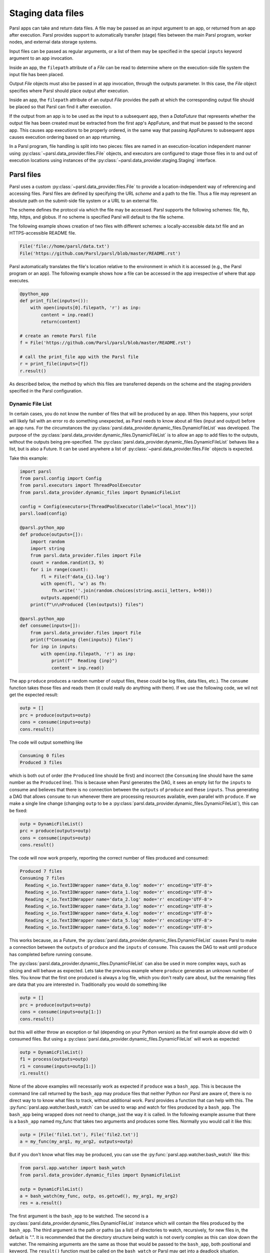 .. _label-data:

Staging data files
==================

Parsl apps can take and return data files. A file may be passed as an input
argument to an app, or returned from an app after execution. Parsl
provides support to automatically transfer (stage) files between
the main Parsl program, worker nodes, and external data storage systems.

Input files can be passed as regular arguments, or a list of them may be
specified in the special ``inputs`` keyword argument to an app invocation.

Inside an app, the ``filepath`` attribute of a `File` can be read to determine
where on the execution-side file system the input file has been placed.

Output `File` objects must also be passed in at app invocation, through the
outputs parameter. In this case, the `File` object specifies where Parsl
should place output after execution.

Inside an app, the ``filepath`` attribute of an output
`File` provides the path at which the corresponding output file should be
placed so that Parsl can find it after execution.

If the output from an app is to be used as the input to a subsequent app,
then a `DataFuture` that represents whether the output file has been created
must be extracted from the first app's AppFuture, and that must be passed
to the second app. This causes app
executions to be properly ordered, in the same way that passing AppFutures
to subsequent apps causes execution ordering based on an app returning.

In a Parsl program, file handling is split into two pieces: files are named in an
execution-location independent manner using :py:class:`~parsl.data_provider.files.File`
objects, and executors are configured to stage those files in to and out of
execution locations using instances of the :py:class:`~parsl.data_provider.staging.Staging`
interface.


Parsl files
-----------

Parsl uses a custom :py:class:`~parsl.data_provider.files.File` to provide a
location-independent way of referencing and accessing files.
Parsl files are defined by specifying the URL *scheme* and a path to the file.
Thus a file may represent an absolute path on the submit-side file system
or a URL to an external file.

The scheme defines the protocol via which the file may be accessed.
Parsl supports the following schemes: file, ftp, http, https, and globus.
If no scheme is specified Parsl will default to the file scheme.

The following example shows creation of two files with different
schemes: a locally-accessible data.txt file and an HTTPS-accessible
README file.

.. code-block:: python

    File('file://home/parsl/data.txt')
    File('https://github.com/Parsl/parsl/blob/master/README.rst')


Parsl automatically translates the file's location relative to the
environment in which it is accessed (e.g., the Parsl program or an app).
The following example shows how a file can be accessed in the app
irrespective of where that app executes.

.. code-block:: python

    @python_app
    def print_file(inputs=()):
        with open(inputs[0].filepath, 'r') as inp:
            content = inp.read()
            return(content)

    # create an remote Parsl file
    f = File('https://github.com/Parsl/parsl/blob/master/README.rst')

    # call the print_file app with the Parsl file
    r = print_file(inputs=[f])
    r.result()

As described below, the method by which this files are transferred
depends on the scheme and the staging providers specified in the Parsl
configuration.


.. _label-dynamic-file-list:

Dynamic File List
^^^^^^^^^^^^^^^^^

In certain cases, you do not know the number of files that will be produced by an app. When this happens, your script
will likely fail with an error ro do something unexpected, as Parsl needs to know about all files (input and output)
before an app runs. For the circumstances the :py:class:`parsl.data_provider.dynamic_files.DynamicFileList` was
developed. The purpose of the :py:class:`parsl.data_provider.dynamic_files.DynamicFileList` is to allow an app to add
files to the outputs, without the outputs being pre-specified. The
:py:class:`parsl.data_provider.dynamic_files.DynamicFileList` behaves like a list, but is also a Future. It can be used
anywhere a list of :py:class:`~parsl.data_provider.files.File` objects is expected.

Take this example:

.. code-block:: python

    import parsl
    from parsl.config import Config
    from parsl.executors import ThreadPoolExecutor
    from parsl.data_provider.dynamic_files import DynamicFileList

    config = Config(executors=[ThreadPoolExecutor(label="local_htex")])
    parsl.load(config)

    @parsl.python_app
    def produce(outputs=[]):
        import random
        import string
        from parsl.data_provider.files import File
        count = random.randint(3, 9)
        for i in range(count):
            fl = File(f'data_{i}.log')
            with open(fl, 'w') as fh:
                fh.write(''.join(random.choices(string.ascii_letters, k=50)))
            outputs.append(fl)
        print(f"\n\nProduced {len(outputs)} files")

    @parsl.python_app
    def consume(inputs=[]):
        from parsl.data_provider.files import File
        print(f"Consuming {len(inputs)} files")
        for inp in inputs:
            with open(inp.filepath, 'r') as inp:
                print(f"  Reading {inp}")
                content = inp.read()

The app ``produce`` produces a random number of output files, these could be log files, data files, etc.). The
``consume`` function takes those files and reads them (it could really do anything with them). If we use the following
code, we wil not get the expected result:

.. code-block:: python

    outp = []
    prc = produce(outputs=outp)
    cons = consume(inputs=outp)
    cons.result()

The code will output something like

.. code-block:: bash

    Consuming 0 files
    Produced 3 files

which is both out of order (the ``Produced`` line should be first) and incorrect (the ``Consuming`` line should have the
same number as the ``Produced`` line). This is because when Parsl generates the DAG, it sees an empty list for the
``inputs`` to consume and believes that there is no connection between the ``outputs`` of ``produce`` and these
``inputs``. Thus generating a DAG that allows ``consume`` to run whenever there are processing resources available, even
parallel with ``produce``. If we make a single line change (changing ``outp`` to be a
:py:class:`parsl.data_provider.dynamic_files.DynamicFileList`), this can be fixed:

.. code-block:: python

    outp = DynamicFileList()
    prc = produce(outputs=outp)
    cons = consume(inputs=outp)
    cons.result()

The code will now work properly, reporting the correct number of files produced and consumed:

.. code-block:: bash

    Produced 7 files
    Consuming 7 files
      Reading <_io.TextIOWrapper name='data_0.log' mode='r' encoding='UTF-8'>
      Reading <_io.TextIOWrapper name='data_1.log' mode='r' encoding='UTF-8'>
      Reading <_io.TextIOWrapper name='data_2.log' mode='r' encoding='UTF-8'>
      Reading <_io.TextIOWrapper name='data_3.log' mode='r' encoding='UTF-8'>
      Reading <_io.TextIOWrapper name='data_4.log' mode='r' encoding='UTF-8'>
      Reading <_io.TextIOWrapper name='data_5.log' mode='r' encoding='UTF-8'>
      Reading <_io.TextIOWrapper name='data_6.log' mode='r' encoding='UTF-8'>

This works because, as a Future, the :py:class:`parsl.data_provider.dynamic_files.DynamicFileList` causes Parsl to make
a connection between the ``outputs`` of ``produce`` and the ``inputs`` of ``consume``. This causes the DAG to wait until
``produce`` has completed before running ``consume``.

The :py:class:`parsl.data_provider.dynamic_files.DynamicFileList` can also be used in more complex ways, such as slicing
and will behave as expected. Lets take the previous example where ``produce`` generates an unknown number of files. You
know that the first one produced is always a log file, which you don't really care about, but the remaining files are
data that you are interested in. Traditionally you would do something like

.. code-block:: python

    outp = []
    prc = produce(outputs=outp)
    cons = consume(inputs=outp[1:])
    cons.result()

but this will either throw an exception or fail (depending on your Python version) as the first example above did with 0
consumed files. But using a :py:class:`parsl.data_provider.dynamic_files.DynamicFileList` will work as expected:

.. code-block:: python

    outp = DynamicFileList()
    f1 = process(outputs=outp)
    r1 = consume(inputs=outp[1:])
    r1.result()

.. _label-bash-watcher:

None of the above examples will necessarily work as expected if ``produce`` was a ``bash_app``. This is because the
command line call returned by the ``bash_app`` may produce files that neither Python nor Parsl are aware of, there is no
direct way to to know what files to track, without additional work. Parsl provides a function that can help with this.
The :py:func:`parsl.app.watcher.bash_watch` can be used to wrap and watch for files produced by a ``bash_app``. The
``bash_app`` being wrapped does not need to change, just the way it is called. In the following example assume that
there is a ``bash_app`` named my_func that takes two arguments and produces some files. Normally you would call it like
this:

.. code-block:: python

    outp = [File('file1.txt'), File('file2.txt')]
    a = my_func(my_arg1, my_arg2, outputs=outp)

But if you don't know what files may be produced, you can use the :py:func:`parsl.app.watcher.bash_watch` like this:

.. code-block:: python

    from parsl.app.watcher import bash_watch
    from parsl.data_provider.dynamic_files import DynamicFileList

    outp = DynamicFileList()
    a = bash_watch(my_func, outp, os.getcwd(), my_arg1, my_arg2)
    res = a.result()

The first argument is the ``bash_app`` to be watched. The second is a :py:class:`parsl.data_provider.dynamic_files.DynamicFileList`
instance which will contain the files produced by the ``bash_app``. The third argument is the path or paths (as a list)
of directories to watch, recursively, for new files in, the default is ".". It is recommended that the directory
structure being watch is not overly complex as this can slow down the watcher. The remaining arguments are the same as
those that would be passed to the ``bash_app``, both positional and keyword. The ``result()`` function must be called on
the ``bash_watch`` or Parsl may get into a deadlock situation.

.. note::
    If multiple `bash_watch` instances are monitoring the same path(s), there is no way for them to know which files
    were created by which `bash_app` instance. This may lead to incorrect file provenance records.

Staging providers
-----------------

Parsl is able to transparently stage files between at-rest locations and
execution locations by specifying a list of
:py:class:`~parsl.data_provider.staging.Staging` instances for an executor.
These staging instances define how to transfer files in and out of an execution
location. This list should be supplied as the ``storage_access``
parameter to an executor when it is constructed.

Parsl includes several staging providers for moving files using the
schemes defined above. By default, Parsl executors are created with
three common staging providers:
the NoOpFileStaging provider for local and shared file systems
and the HTTP(S) and FTP staging providers for transferring
files to and from remote storage locations. The following
example shows how to explicitly set the default staging providers.

.. code-block:: python

    from parsl.config import Config
    from parsl.executors import HighThroughputExecutor
    from parsl.data_provider.data_manager import default_staging

    config = Config(
        executors=[
            HighThroughputExecutor(
                storage_access=default_staging,
                # equivalent to the following
                # storage_access=[NoOpFileStaging(), FTPSeparateTaskStaging(), HTTPSeparateTaskStaging()],
            )
        ]
    )


Parsl further differentiates when staging occurs relative to
the app invocation that requires or produces files.
Staging either occurs with the executing task (*in-task staging*)
or as a separate task (*separate task staging*) before app execution.
In-task staging
uses a wrapper that is executed around the Parsl task and thus
occurs on the resource on which the task is executed. Separate
task staging inserts a new Parsl task in the graph and associates
a dependency between the staging task and the task that depends
on that file.  Separate task staging may occur on either the submit-side
(e.g., when using Globus) or on the execution-side (e.g., HTTPS, FTP).


NoOpFileStaging for Local/Shared File Systems
^^^^^^^^^^^^^^^^^^^^^^^^^^^^^^^^^^^^^^^^^^^^^

The NoOpFileStaging provider assumes that files specified either
with a path or with the ``file`` URL scheme are available both
on the submit and execution side. This occurs, for example, when there is a
shared file system. In this case, files will not moved, and the
File object simply presents the same file path to the Parsl program
and any executing tasks.

Files defined as follows will be handled by the NoOpFileStaging provider.

.. code-block:: python

    File('file://home/parsl/data.txt')
    File('/home/parsl/data.txt')


The NoOpFileStaging provider is enabled by default on all
executors. It can be explicitly set as the only
staging provider as follows.

.. code-block:: python

    from parsl.config import Config
    from parsl.executors import HighThroughputExecutor
    from parsl.data_provider.file_noop import NoOpFileStaging

    config = Config(
        executors=[
            HighThroughputExecutor(
                storage_access=[NoOpFileStaging()]
            )
        ]
    )


FTP, HTTP, HTTPS: separate task staging
^^^^^^^^^^^^^^^^^^^^^^^^^^^^^^^^^^^^^^^

Files named with the ``ftp``, ``http`` or ``https`` URL scheme will be
staged in using HTTP GET or anonymous FTP commands. These commands
will be executed as a separate
Parsl task that will complete before the corresponding app
executes. These providers cannot be used to stage out output files.

The following example defines a file accessible on a remote FTP server.

.. code-block:: python

    File('ftp://www.iana.org/pub/mirror/rirstats/arin/ARIN-STATS-FORMAT-CHANGE.txt')

When such a file object is passed as an input to an app, Parsl will download the file to whatever location is selected for the app to execute.
The following example illustrates how the remote file is implicitly downloaded from an FTP server and then converted. Note that the app does not need to know the location of the downloaded file on the remote computer, as Parsl abstracts this translation.

.. code-block:: python

    @python_app
    def convert(inputs=(), outputs=()):
        with open(inputs[0].filepath, 'r') as inp:
            content = inp.read()
            with open(outputs[0].filepath, 'w') as out:
                out.write(content.upper())

    # create an remote Parsl file
    inp = File('ftp://www.iana.org/pub/mirror/rirstats/arin/ARIN-STATS-FORMAT-CHANGE.txt')

    # create a local Parsl file
    out = File('file:///tmp/ARIN-STATS-FORMAT-CHANGE.txt')

    # call the convert app with the Parsl file
    f = convert(inputs=[inp], outputs=[out])
    f.result()

HTTP and FTP separate task staging providers can be configured as follows.

.. code-block:: python

    from parsl.config import Config
    from parsl.executors import HighThroughputExecutor
    from parsl.data_provider.http import HTTPSeparateTaskStaging
    from parsl.data_provider.ftp import FTPSeparateTaskStaging

		config = Config(
        executors=[
            HighThroughputExecutor(
                storage_access=[HTTPSeparateTaskStaging(), FTPSeparateTaskStaging()]
            )
        ]
    )

FTP, HTTP, HTTPS: in-task staging
^^^^^^^^^^^^^^^^^^^^^^^^^^^^^^^^^

These staging providers are intended for use on executors that do not have
a file system shared between each executor node.

These providers will use the same HTTP GET/anonymous FTP as the separate
task staging providers described above, but will do so in a wrapper around
individual app invocations, which guarantees that they will stage files to
a file system visible to the app.

A downside of this staging approach is that the staging tasks are less visible
to Parsl, as they are not performed as separate Parsl tasks.

In-task staging providers can be configured as follows.

.. code-block:: python

    from parsl.config import Config
    from parsl.executors import HighThroughputExecutor
    from parsl.data_provider.http import HTTPInTaskStaging
    from parsl.data_provider.ftp import FTPInTaskStaging

    config = Config(
        executors=[
            HighThroughputExecutor(
                storage_access=[HTTPInTaskStaging(), FTPInTaskStaging()]
            )
        ]
    )


Globus
^^^^^^

The ``Globus`` staging provider is used to transfer files that can be accessed
using Globus. A guide to using Globus is available `here
<https://docs.globus.org/how-to/get-started/>`_).

A file using the Globus scheme must specify the UUID of the Globus
endpoint and a path to the file on the endpoint, for example:

.. code-block:: python

        File('globus://037f054a-15cf-11e8-b611-0ac6873fc732/unsorted.txt')

Note: a Globus endpoint's UUID can be found in the Globus `Manage Endpoints <https://app.globus.org/endpoints>`_ page.

There must also be a Globus endpoint available with access to a
execute-side file system, because Globus file transfers happen
between two Globus endpoints.

Globus Configuration
""""""""""""""""""""

In order to manage where files are staged, users must configure the default ``working_dir`` on a remote location. This information is specified in the :class:`~parsl.executors.base.ParslExecutor` via the ``working_dir`` parameter in the :class:`~parsl.config.Config` instance. For example:

.. code-block:: python

        from parsl.config import Config
        from parsl.executors import HighThroughputExecutor

        config = Config(
            executors=[
                HighThroughputExecutor(
                    working_dir="/home/user/data"
                )
            ]
        )

Parsl requires knowledge of the Globus endpoint that is associated with an executor. This is done by specifying the ``endpoint_name`` (the UUID of the Globus endpoint that is associated with the system) in the configuration.

In some cases, for example when using a Globus `shared endpoint <https://www.globus.org/data-sharing>`_ or when a Globus endpoint is mounted on a supercomputer, the path seen by Globus is not the same as the local path seen by Parsl. In this case the configuration may optionally specify a mapping between the ``endpoint_path`` (the common root path seen in Globus), and the ``local_path`` (the common root path on the local file system), as in the following. In most cases, ``endpoint_path`` and ``local_path`` are the same and do not need to be specified.

.. code-block:: python

        from parsl.config import Config
        from parsl.executors import HighThroughputExecutor
        from parsl.data_provider.globus import GlobusStaging
        from parsl.data_provider.data_manager import default_staging

        config = Config(
            executors=[
                HighThroughputExecutor(
                    working_dir="/home/user/parsl_script",
                    storage_access=default_staging + [GlobusStaging(
                        endpoint_uuid="7d2dc622-2edb-11e8-b8be-0ac6873fc732",
                        endpoint_path="/",
                        local_path="/home/user"
                    )]
                )
            ]
        )


Globus Authorization
""""""""""""""""""""

In order to transfer files with Globus, the user must first authenticate.
The first time that Globus is used with Parsl on a computer, the program
will prompt the user to follow an authentication and authorization
procedure involving a web browser. Users can authorize out of band by
running the parsl-globus-auth utility. This is useful, for example,
when running a Parsl program in a batch system where it will be unattended.

.. code-block:: bash

        $ parsl-globus-auth
        Parsl Globus command-line authorizer
        If authorization to Globus is necessary, the library will prompt you now.
        Otherwise it will do nothing
        Authorization complete

rsync
^^^^^

The ``rsync`` utility can be used to transfer files in the ``file`` scheme in configurations where
workers cannot access the submit-side file system directly, such as when executing
on an AWS EC2 instance or on a cluster without a shared file system.
However, the submit-side file system must be exposed using rsync.

rsync Configuration
"""""""""""""""""""

``rsync`` must be installed on both the submit and worker side. It can usually be installed
by using the operating system package manager: for example, by ``apt-get install rsync``.

An `RSyncStaging` option must then be added to the Parsl configuration file, as in the following.
The parameter to RSyncStaging should describe the prefix to be passed to each rsync
command to connect from workers to the submit-side host. This will often be the username
and public IP address of the submitting system.

.. code-block:: python

        from parsl.data_provider.rsync import RSyncStaging

        config = Config(
            executors=[
                HighThroughputExecutor(
                    storage_access=[HTTPInTaskStaging(), FTPInTaskStaging(), RSyncStaging("benc@" + public_ip)],
                    ...
            )
        )

rsync Authorization
"""""""""""""""""""

The rsync staging provider delegates all authentication and authorization to the
underlying ``rsync`` command. This command must be correctly authorized to connect back to
the submit-side system. The form of this authorization will depend on the systems in
question.

The following example installs an ssh key from the submit-side file system and turns off host key
checking, in the ``worker_init`` initialization of an EC2 instance. The ssh key must have
sufficient privileges to run ``rsync`` over ssh on the submit-side system.

.. code-block:: python

        with open("rsync-callback-ssh", "r") as f:
            private_key = f.read()

        ssh_init = """
        mkdir .ssh
        chmod go-rwx .ssh

        cat > .ssh/id_rsa <<EOF
        {private_key}
        EOF

        cat > .ssh/config <<EOF
        Host *
          StrictHostKeyChecking no
        EOF

        chmod go-rwx .ssh/id_rsa
        chmod go-rwx .ssh/config

        """.format(private_key=private_key)

        config = Config(
            executors=[
                HighThroughputExecutor(
                    storage_access=[HTTPInTaskStaging(), FTPInTaskStaging(), RSyncStaging("benc@" + public_ip)],
                    provider=AWSProvider(
                    ...
                    worker_init = ssh_init
                    ...
                    )

            )
        )
